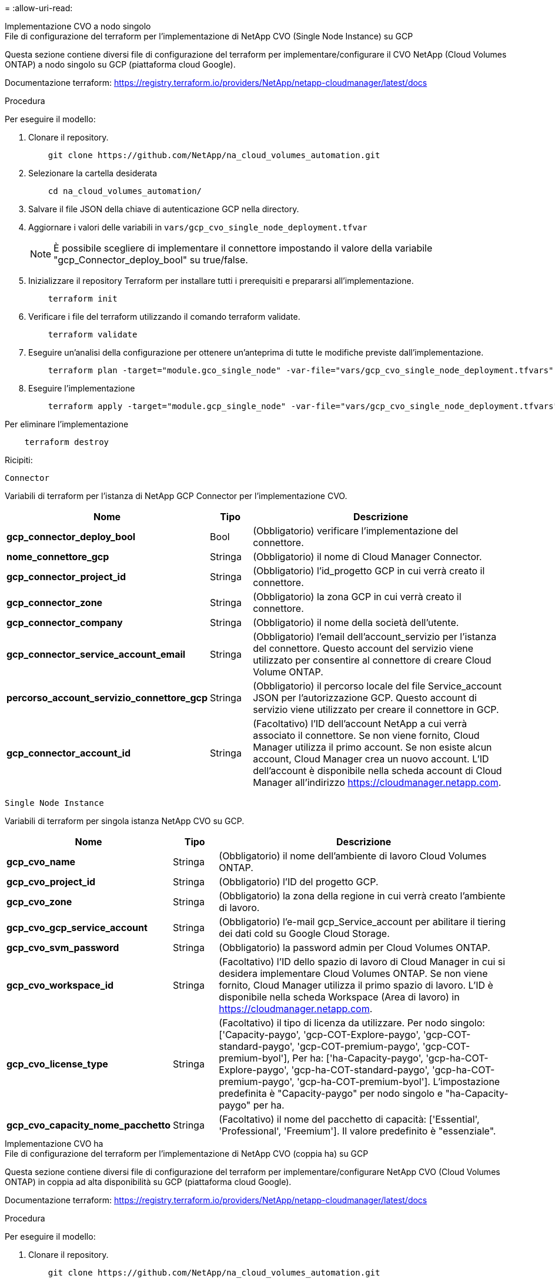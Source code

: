 = 
:allow-uri-read: 


[role="tabbed-block"]
====
.Implementazione CVO a nodo singolo
--
.File di configurazione del terraform per l'implementazione di NetApp CVO (Single Node Instance) su GCP
Questa sezione contiene diversi file di configurazione del terraform per implementare/configurare il CVO NetApp (Cloud Volumes ONTAP) a nodo singolo su GCP (piattaforma cloud Google).

Documentazione terraform: https://registry.terraform.io/providers/NetApp/netapp-cloudmanager/latest/docs[]

.Procedura
Per eseguire il modello:

. Clonare il repository.
+
[source, cli]
----
    git clone https://github.com/NetApp/na_cloud_volumes_automation.git
----
. Selezionare la cartella desiderata
+
[source, cli]
----
    cd na_cloud_volumes_automation/
----
. Salvare il file JSON della chiave di autenticazione GCP nella directory.
. Aggiornare i valori delle variabili in `vars/gcp_cvo_single_node_deployment.tfvar`
+

NOTE: È possibile scegliere di implementare il connettore impostando il valore della variabile "gcp_Connector_deploy_bool" su true/false.

. Inizializzare il repository Terraform per installare tutti i prerequisiti e prepararsi all'implementazione.
+
[source, cli]
----
    terraform init
----
. Verificare i file del terraform utilizzando il comando terraform validate.
+
[source, cli]
----
    terraform validate
----
. Eseguire un'analisi della configurazione per ottenere un'anteprima di tutte le modifiche previste dall'implementazione.
+
[source, cli]
----
    terraform plan -target="module.gco_single_node" -var-file="vars/gcp_cvo_single_node_deployment.tfvars"
----
. Eseguire l'implementazione
+
[source, cli]
----
    terraform apply -target="module.gcp_single_node" -var-file="vars/gcp_cvo_single_node_deployment.tfvars"
----


Per eliminare l'implementazione

[source, cli]
----
    terraform destroy
----
.Ricipiti:
`Connector`

Variabili di terraform per l'istanza di NetApp GCP Connector per l'implementazione CVO.

[cols="20%, 10%, 70%"]
|===
| *Nome* | *Tipo* | *Descrizione* 


| *gcp_connector_deploy_bool* | Bool | (Obbligatorio) verificare l'implementazione del connettore. 


| *nome_connettore_gcp* | Stringa | (Obbligatorio) il nome di Cloud Manager Connector. 


| *gcp_connector_project_id* | Stringa | (Obbligatorio) l'id_progetto GCP in cui verrà creato il connettore. 


| *gcp_connector_zone* | Stringa | (Obbligatorio) la zona GCP in cui verrà creato il connettore. 


| *gcp_connector_company* | Stringa | (Obbligatorio) il nome della società dell'utente. 


| *gcp_connector_service_account_email* | Stringa | (Obbligatorio) l'email dell'account_servizio per l'istanza del connettore. Questo account del servizio viene utilizzato per consentire al connettore di creare Cloud Volume ONTAP. 


| *percorso_account_servizio_connettore_gcp* | Stringa | (Obbligatorio) il percorso locale del file Service_account JSON per l'autorizzazione GCP. Questo account di servizio viene utilizzato per creare il connettore in GCP. 


| *gcp_connector_account_id* | Stringa | (Facoltativo) l'ID dell'account NetApp a cui verrà associato il connettore. Se non viene fornito, Cloud Manager utilizza il primo account. Se non esiste alcun account, Cloud Manager crea un nuovo account. L'ID dell'account è disponibile nella scheda account di Cloud Manager all'indirizzo https://cloudmanager.netapp.com[]. 
|===
`Single Node Instance`

Variabili di terraform per singola istanza NetApp CVO su GCP.

[cols="20%, 10%, 70%"]
|===
| *Nome* | *Tipo* | *Descrizione* 


| *gcp_cvo_name* | Stringa | (Obbligatorio) il nome dell'ambiente di lavoro Cloud Volumes ONTAP. 


| *gcp_cvo_project_id* | Stringa | (Obbligatorio) l'ID del progetto GCP. 


| *gcp_cvo_zone* | Stringa | (Obbligatorio) la zona della regione in cui verrà creato l'ambiente di lavoro. 


| *gcp_cvo_gcp_service_account* | Stringa | (Obbligatorio) l'e-mail gcp_Service_account per abilitare il tiering dei dati cold su Google Cloud Storage. 


| *gcp_cvo_svm_password* | Stringa | (Obbligatorio) la password admin per Cloud Volumes ONTAP. 


| *gcp_cvo_workspace_id* | Stringa | (Facoltativo) l'ID dello spazio di lavoro di Cloud Manager in cui si desidera implementare Cloud Volumes ONTAP. Se non viene fornito, Cloud Manager utilizza il primo spazio di lavoro. L'ID è disponibile nella scheda Workspace (Area di lavoro) in https://cloudmanager.netapp.com[]. 


| *gcp_cvo_license_type* | Stringa | (Facoltativo) il tipo di licenza da utilizzare. Per nodo singolo: ['Capacity-paygo', 'gcp-COT-Explore-paygo', 'gcp-COT-standard-paygo', 'gcp-COT-premium-paygo', 'gcp-COT-premium-byol'], Per ha: ['ha-Capacity-paygo', 'gcp-ha-COT-Explore-paygo', 'gcp-ha-COT-standard-paygo', 'gcp-ha-COT-premium-paygo', 'gcp-ha-COT-premium-byol']. L'impostazione predefinita è "Capacity-paygo" per nodo singolo e "ha-Capacity-paygo" per ha. 


| *gcp_cvo_capacity_nome_pacchetto* | Stringa | (Facoltativo) il nome del pacchetto di capacità: ['Essential', 'Professional', 'Freemium']. Il valore predefinito è "essenziale". 
|===
--
.Implementazione CVO ha
--
.File di configurazione del terraform per l'implementazione di NetApp CVO (coppia ha) su GCP
Questa sezione contiene diversi file di configurazione del terraform per implementare/configurare NetApp CVO (Cloud Volumes ONTAP) in coppia ad alta disponibilità su GCP (piattaforma cloud Google).

Documentazione terraform: https://registry.terraform.io/providers/NetApp/netapp-cloudmanager/latest/docs[]

.Procedura
Per eseguire il modello:

. Clonare il repository.
+
[source, cli]
----
    git clone https://github.com/NetApp/na_cloud_volumes_automation.git
----
. Selezionare la cartella desiderata
+
[source, cli]
----
    cd na_cloud_volumes_automation/
----
. Salvare il file JSON della chiave di autenticazione GCP nella directory.
. Aggiornare i valori delle variabili in `vars/gcp_cvo_ha_deployment.tfvars`.
+

NOTE: È possibile scegliere di implementare il connettore impostando il valore della variabile "gcp_Connector_deploy_bool" su true/false.

. Inizializzare il repository Terraform per installare tutti i prerequisiti e prepararsi all'implementazione.
+
[source, cli]
----
      terraform init
----
. Verificare i file del terraform utilizzando il comando terraform validate.
+
[source, cli]
----
    terraform validate
----
. Eseguire un'analisi della configurazione per ottenere un'anteprima di tutte le modifiche previste dall'implementazione.
+
[source, cli]
----
    terraform plan -target="module.gcp_ha" -var-file="vars/gcp_cvo_ha_deployment.tfvars"
----
. Eseguire l'implementazione
+
[source, cli]
----
    terraform apply -target="module.gcp_ha" -var-file="vars/gcp_cvo_ha_deployment.tfvars"
----


Per eliminare l'implementazione

[source, cli]
----
    terraform destroy
----
.Ricipiti:
`Connector`

Variabili di terraform per l'istanza di NetApp GCP Connector per l'implementazione CVO.

[cols="20%, 10%, 70%"]
|===
| *Nome* | *Tipo* | *Descrizione* 


| *gcp_connector_deploy_bool* | Bool | (Obbligatorio) verificare l'implementazione del connettore. 


| *nome_connettore_gcp* | Stringa | (Obbligatorio) il nome di Cloud Manager Connector. 


| *gcp_connector_project_id* | Stringa | (Obbligatorio) l'id_progetto GCP in cui verrà creato il connettore. 


| *gcp_connector_zone* | Stringa | (Obbligatorio) la zona GCP in cui verrà creato il connettore. 


| *gcp_connector_company* | Stringa | (Obbligatorio) il nome della società dell'utente. 


| *gcp_connector_service_account_email* | Stringa | (Obbligatorio) l'email dell'account_servizio per l'istanza del connettore. Questo account del servizio viene utilizzato per consentire al connettore di creare Cloud Volume ONTAP. 


| *percorso_account_servizio_connettore_gcp* | Stringa | (Obbligatorio) il percorso locale del file Service_account JSON per l'autorizzazione GCP. Questo account di servizio viene utilizzato per creare il connettore in GCP. 


| *gcp_connector_account_id* | Stringa | (Facoltativo) l'ID dell'account NetApp a cui verrà associato il connettore. Se non viene fornito, Cloud Manager utilizza il primo account. Se non esiste alcun account, Cloud Manager crea un nuovo account. L'ID dell'account è disponibile nella scheda account di Cloud Manager all'indirizzo https://cloudmanager.netapp.com[]. 
|===
`HA Pair`

Variabili di terraform per istanze NetApp CVO in coppia ha su GCP.

[cols="20%, 10%, 70%"]
|===
| *Nome* | *Tipo* | *Descrizione* 


| *gcp_cvo_is_ha* | Bool | (Facoltativo) indica se l'ambiente di lavoro è una coppia ha o meno [vero, falso]. L'impostazione predefinita è false. 


| *gcp_cvo_name* | Stringa | (Obbligatorio) il nome dell'ambiente di lavoro Cloud Volumes ONTAP. 


| *gcp_cvo_project_id* | Stringa | (Obbligatorio) l'ID del progetto GCP. 


| *gcp_cvo_zone* | Stringa | (Obbligatorio) la zona della regione in cui verrà creato l'ambiente di lavoro. 


| *gcp_cvo_node1_zone* | Stringa | (Facoltativo) zona per il nodo 1. 


| *gcp_cvo_node2_zone* | Stringa | (Facoltativo) zona per il nodo 2. 


| *gcp_cvo_mediator_zone* | Stringa | (Facoltativo) zona per mediatore. 


| *gcp_cvo_vpc_id* | Stringa | (Facoltativo) il nome del VPC. 


| *gcp_cvo_subnet_id* | Stringa | (Facoltativo) il nome della subnet per Cloud Volumes ONTAP. L'impostazione predefinita è 'Default'. 


| *gcp_cvo_vpc0_node_and_data_connectivity* | Stringa | (Opzionale) percorso VPC per nic1, richiesto per la connettività dei nodi e dei dati. Se si utilizza un VPC condiviso, è necessario fornire netrurik_project_id. 


| *gcp_cvo_vpc1_cluster_connectivity* | Stringa | (Opzionale) percorso VPC per nic2, richiesto per la connettività del cluster. 


| *gcp_cvo_vpc2_ha_connectivity* | Stringa | (Opzionale) percorso VPC per nic3, richiesto per la connettività ha. 


| *gcp_cvo_vpc3_data_replication* | Stringa | (Opzionale) percorso VPC per nic4, richiesto per la replica dei dati. 


| *gcp_cvo_subnet0_node_and_data_connectivity* | Stringa | (Facoltativo) percorso di sottorete per nic1, richiesto per la connettività dei nodi e dei dati. Se si utilizza un VPC condiviso, è necessario fornire netrurik_project_id. 


| *gcp_cvo_subnet1_cluster_connectivity* | Stringa | (Facoltativo) percorso di sottorete per nic2, richiesto per la connettività del cluster. 


| *gcp_cvo_subnet2_ha_connectivity* | Stringa | (Opzionale) percorso di sottorete per nic3, richiesto per la connettività ha. 


| *gcp_cvo_subnet3_data_replication* | Stringa | (Facoltativo) percorso di sottorete per nic4, richiesto per la replica dei dati. 


| *gcp_cvo_gcp_service_account* | Stringa | (Obbligatorio) l'e-mail gcp_Service_account per abilitare il tiering dei dati cold su Google Cloud Storage. 


| *gcp_cvo_svm_password* | Stringa | (Obbligatorio) la password admin per Cloud Volumes ONTAP. 


| *gcp_cvo_workspace_id* | Stringa | (Facoltativo) l'ID dello spazio di lavoro di Cloud Manager in cui si desidera implementare Cloud Volumes ONTAP. Se non viene fornito, Cloud Manager utilizza il primo spazio di lavoro. L'ID è disponibile nella scheda Workspace (Area di lavoro) in https://cloudmanager.netapp.com[]. 


| *gcp_cvo_license_type* | Stringa | (Facoltativo) il tipo di licenza da utilizzare. Per nodo singolo: ['Capacity-paygo', 'gcp-COT-Explore-paygo', 'gcp-COT-standard-paygo', 'gcp-COT-premium-paygo', 'gcp-COT-premium-byol'], Per ha: ['ha-Capacity-paygo', 'gcp-ha-COT-Explore-paygo', 'gcp-ha-COT-standard-paygo', 'gcp-ha-COT-premium-paygo', 'gcp-ha-COT-premium-byol']. L'impostazione predefinita è "Capacity-paygo" per nodo singolo e "ha-Capacity-paygo" per ha. 


| *gcp_cvo_capacity_nome_pacchetto* | Stringa | (Facoltativo) il nome del pacchetto di capacità: ['Essential', 'Professional', 'Freemium']. Il valore predefinito è "essenziale". 


| *gcp_cvo_gcp_volume_size* | Stringa | (Facoltativo) le dimensioni del volume GCP per il primo aggregato di dati. Per GB, l'unità può essere: [100 o 500]. Per i TB, l'unità può essere: [1,2,4,8]. L'impostazione predefinita è '1' . 


| *gcp_cvo_gcp_volume_size_unit* | Stringa | (Opzionale) ['GB' o 'TB']. Il valore predefinito è 'TB'. 
|===
--
.Volume volumi NetApp
--
.File di configurazione di sottoforma per l'implementazione di NetApp Volumes Volume su GCP
Questa sezione contiene vari file di configurazione di Terraform per implementare/configurare il volume NetApp Volumes (Google Cloud NetApp Volumes) su GCP (Google Cloud Platform).

Documentazione terraform: https://registry.terraform.io/providers/NetApp/netapp-gcp/latest/docs[]

.Procedura
Per eseguire il modello:

. Clonare il repository.
+
[source, cli]
----
    git clone https://github.com/NetApp/na_cloud_volumes_automation.git
----
. Selezionare la cartella desiderata
+
[source, cli]
----
    cd na_cloud_volumes_automation/
----
. Salvare il file JSON della chiave di autenticazione GCP nella directory.
. Aggiornare i valori delle variabili in `vars/gcp_cvs_volume.tfvars`.
. Inizializzare il repository Terraform per installare tutti i prerequisiti e prepararsi all'implementazione.
+
[source, cli]
----
      terraform init
----
. Verificare i file del terraform utilizzando il comando terraform validate.
+
[source, cli]
----
    terraform validate
----
. Eseguire un'analisi della configurazione per ottenere un'anteprima di tutte le modifiche previste dall'implementazione.
+
[source, cli]
----
    terraform plan -target="module.gcp_cvs_volume" -var-file="vars/gcp_cvs_volume.tfvars"
----
. Eseguire l'implementazione
+
[source, cli]
----
    terraform apply -target="module.gcp_cvs_volume" -var-file="vars/gcp_cvs_volume.tfvars"
----


Per eliminare l'implementazione

[source, cli]
----
    terraform destroy
----
.Ricipiti:
`NetApp Volumes Volume`

Variabili terraform per volume NetApp GCP di NetApp.

[cols="20%, 10%, 70%"]
|===
| *Nome* | *Tipo* | *Descrizione* 


| *gcp_cvs_name* | Stringa | (Obbligatorio) il nome del volume NetApp Volumes. 


| *gcp_cvs_project_id* | Stringa | (Obbligatorio) l'id_progetto GCP in cui verrà creato il volume NetApp Volumes. 


| *gcp_cvs_gcp_service_account_path* | Stringa | (Obbligatorio) il percorso locale del file Service_account JSON per l'autorizzazione GCP. Questo account di servizio viene utilizzato per creare il volume NetApp Volumes in GCP. 


| *gcp_cvs_regione* | Stringa | (Obbligatorio) zona GCP in cui verrà creato il volume NetApp Volumes. 


| *gcp_cvs_network* | Stringa | (Obbligatorio) il VPC di rete del volume. 


| *gcp_cvs_size* | Intero | (Obbligatorio) le dimensioni del volume sono comprese tra 1024 e 102400 (in formato GiB). 


| *gcp_cvs_volume_path* | Stringa | (Facoltativo) il nome del percorso del volume. 


| *gcp_cvs_protocol_types* | Stringa | (Obbligatorio) il tipo_protocollo del volume. Per NFS utilizzare 'NFSv3' o 'NFSv4' e per SMB utilizzare 'CIFS' o 'MB'. 
|===
--
====